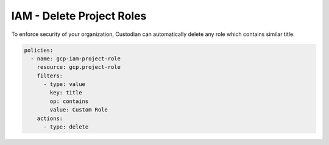 IAM - Delete Project Roles
==========================

To enforce security of your organization, Custodian can automatically delete any
role which contains similar title.

.. code-block:: yaml

    policies:
      - name: gcp-iam-project-role
        resource: gcp.project-role
        filters:
          - type: value
            key: title
            op: contains
            value: Custom Role
        actions:
          - type: delete
